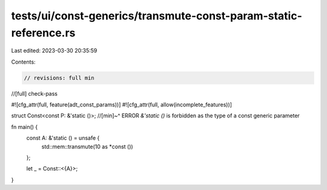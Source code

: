 tests/ui/const-generics/transmute-const-param-static-reference.rs
=================================================================

Last edited: 2023-03-30 20:35:59

Contents:

.. code-block:: rs

    // revisions: full min
//[full] check-pass

#![cfg_attr(full, feature(adt_const_params))]
#![cfg_attr(full, allow(incomplete_features))]

struct Const<const P: &'static ()>;
//[min]~^ ERROR `&'static ()` is forbidden as the type of a const generic parameter

fn main() {
    const A: &'static () = unsafe {
        std::mem::transmute(10 as *const ())
    };

    let _ = Const::<{A}>;
}


